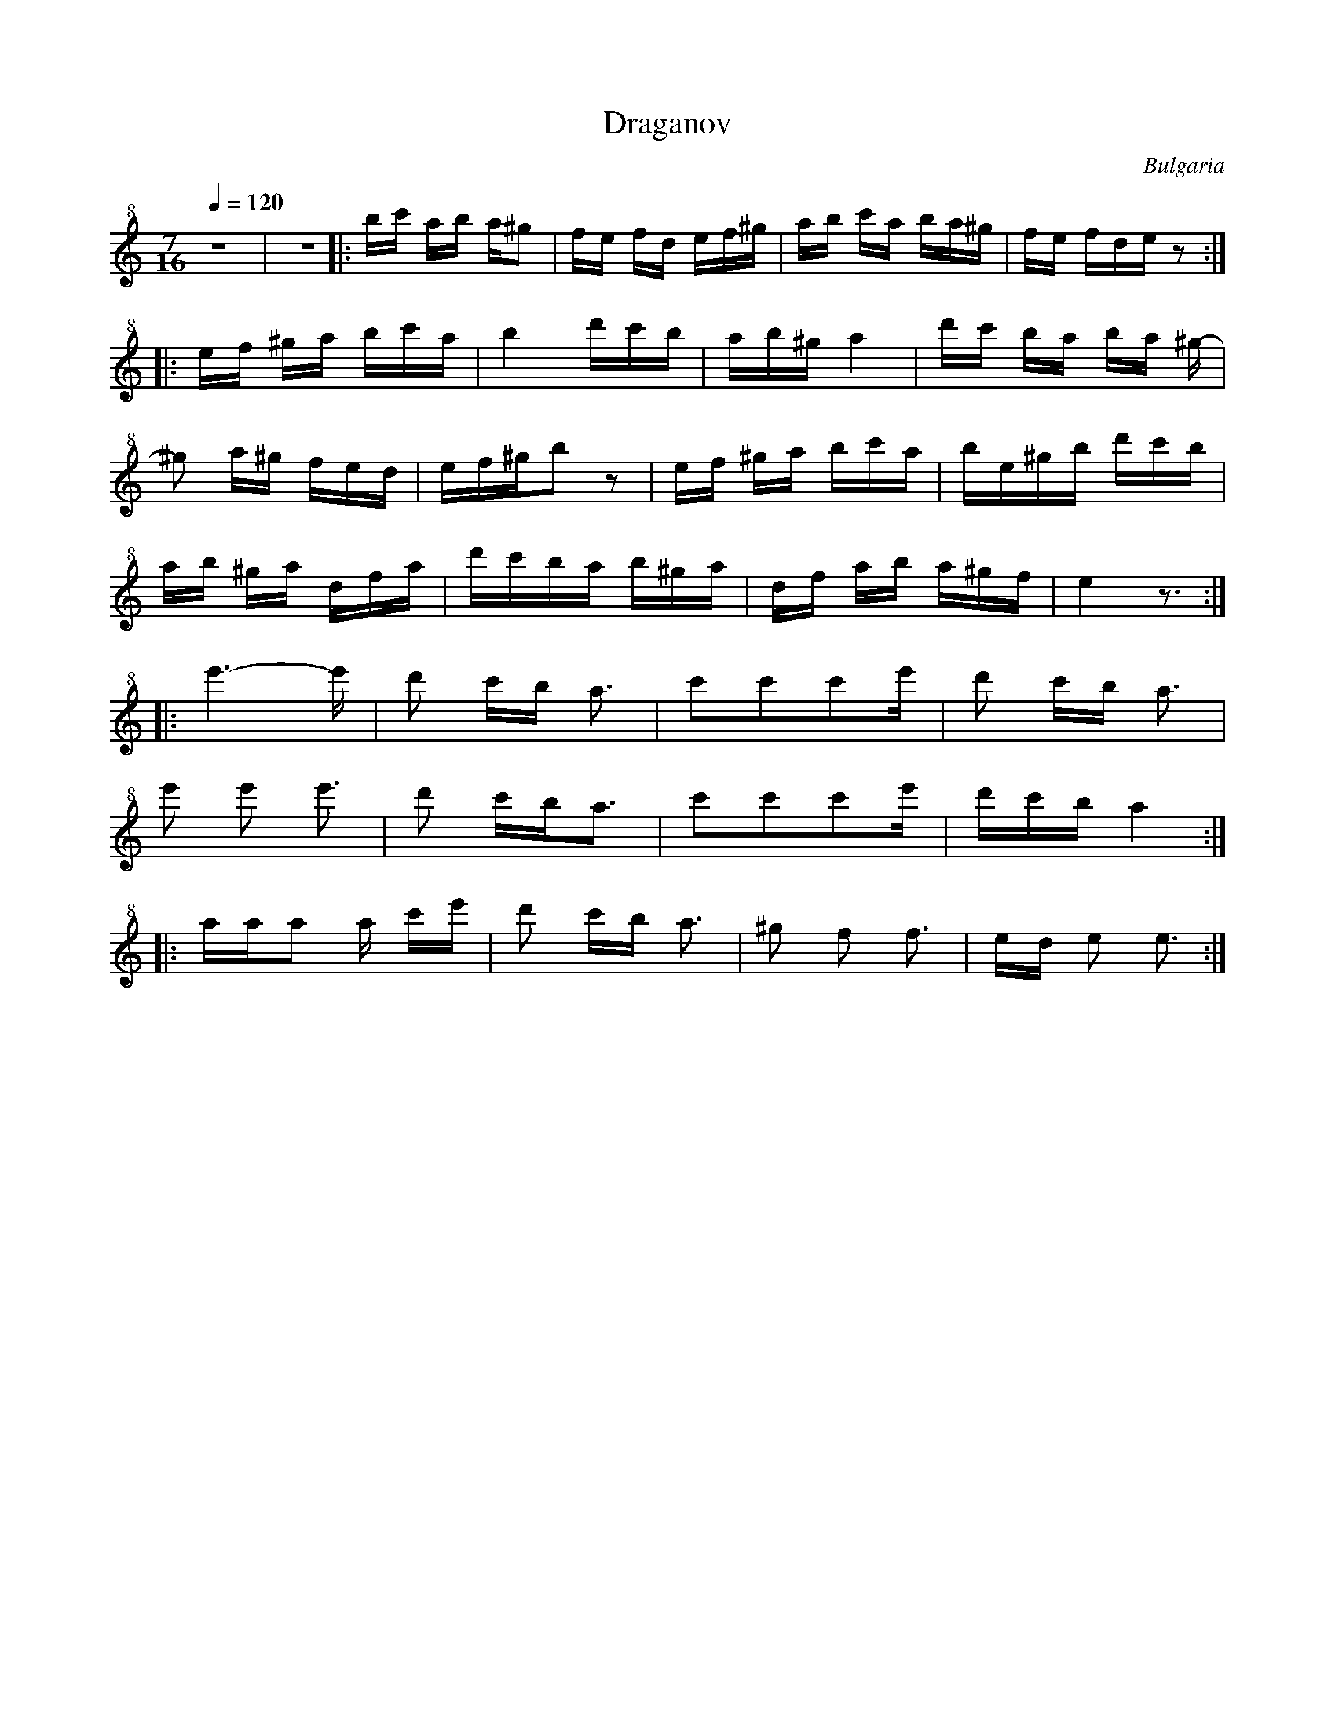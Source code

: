 X: 118
T:Draganov
O:Bulgaria
M:7/16
L:1/8
Q:1/4=120
K:EPhr octave=1 clef=treble+8
%%MIDI program 72
%%MIDI beat 100 90 80
%%MIDI beatstring fpmpmpp
%%MIDI drum d2d2d3 37 37 37
%%MIDI drumon
  z7/2                 |z7/2 \
|:B/c/ A/B/ A/^G      |F/E/ F/D/ E/F/^G/  | A/B/ c/A/ B/A/^G/    |F/E/ F/D/E/z            :|
|:E/F/ ^G/A/ B/c/A/   |B2 d/c/B/        |A/B/^G/ A2             | d/c/ B/A/ B/A/ ^G/-  |
  ^G A/^G/ F/E/D/      | E/F/^G/Bz         | E/F/ ^G/A/ B/c/A/    |B/E/^G/B/ d/c/B/      |
  A/B/ ^G/A/ D/F/A/    | d/c/B/A/ B/^G/A/|D/F/ A/B/ A/^G/F/      |E2z3/2                  :|
|:e3-e/              | d c/B/ A3/2     |ccce/              |d c/B/ A3/2           |
  e e e3/2          | d c/B/A3/2      |ccce/              |d/c/B/ A2             :|
|:A/A/A A/ c/e/      |d c/B/ A3/2      |^G F F3/2              |E/D/ E E3/2             :|
